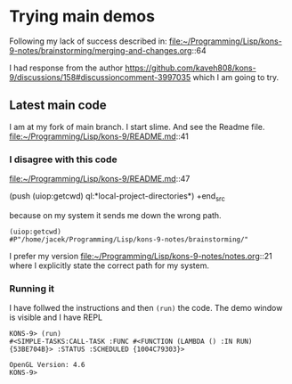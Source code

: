 * Trying main demos
Following my lack of success described in:
file:~/Programming/Lisp/kons-9-notes/brainstorming/merging-and-changes.org::64

I had response from the author
https://github.com/kaveh808/kons-9/discussions/158#discussioncomment-3997035
which I am going to try.

** Latest main code
I am at my fork of main branch. I start slime. And see the Readme file.
file:~/Programming/Lisp/kons-9/README.md::41

*** I disagree with this code
file:~/Programming/Lisp/kons-9/README.md::47

#+begin_src lisp
(push (uiop:getcwd) ql:*local-project-directories*)
+end_src

because on my system it sends me down the wrong path.
#+begin_example
(uiop:getcwd)
#P"/home/jacek/Programming/Lisp/kons-9-notes/brainstorming/"
#+end_example

I prefer my version
file:~/Programming/Lisp/kons-9-notes/notes.org::21
where I explicitly state the correct path for my system.

*** Running it
I have follwed the instructions and then ~(run)~ the code. The demo window is
visible and I have REPL

#+begin_example
KONS-9> (run)
#<SIMPLE-TASKS:CALL-TASK :FUNC #<FUNCTION (LAMBDA () :IN RUN) {53BE704B}> :STATUS :SCHEDULED {1004C79303}>

OpenGL Version: 4.6
KONS-9>
#+end_example
